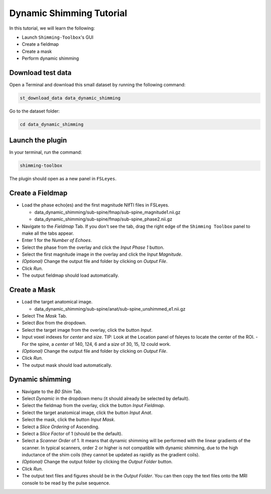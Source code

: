 .. _dynamic_shimming:

Dynamic Shimming Tutorial
-------------------------

In this tutorial, we will learn the following:

- Launch ``Shimming-Toolbox``'s GUI
- Create a fieldmap
- Create a mask
- Perform dynamic shimming

Download test data
~~~~~~~~~~~~~~~~~~

Open a Terminal and download this small dataset by running the following command:

.. code:: bash

    st_download_data data_dynamic_shimming

Go to the dataset folder:

.. code:: bash

  cd data_dynamic_shimming


Launch the plugin
~~~~~~~~~~~~~~~~~

In your terminal, run the command:

.. code:: bash

    shimming-toolbox

The plugin should open as a new panel in ``FSLeyes``.


Create a Fieldmap
~~~~~~~~~~~~~~~~~

- Load the phase echo(es) and the first magnitude NIfTI files in FSLeyes.

  - data_dynamic_shimming/sub-spine/fmap/sub-spine_magnitude1.nii.gz
  - data_dynamic_shimming/sub-spine/fmap/sub-spine_phase2.nii.gz

- Navigate to the *Fieldmap* Tab. If you don't see the tab, drag the right edge of the ``Shimming Toolbox`` panel to make all the tabs appear.
- Enter 1 for the *Number of Echoes*.
- Select the phase from the overlay and click the *Input Phase 1* button.
- Select the first magnitude image in the overlay and click the *Input Magnitude*.
- *(Optional)* Change the output file and folder by clicking on *Output File*.
- Click *Run*.
- The output fieldmap should load automatically.

Create a Mask
~~~~~~~~~~~~~

- Load the target anatomical image.

  - data_dynamic_shimming/sub-spine/anat/sub-spine_unshimmed_e1.nii.gz

- Select The *Mask* Tab.
- Select *Box* from the dropdown.
- Select the target image from the overlay, click the button *Input*.
- Input voxel indexes for *center* and *size*. TIP: Look at the Location panel of fsleyes to locate the center of the ROI.
  - For the spine, a *center* of 140, 124, 6 and a *size* of 30, 15, 12 could work.
- *(Optional)* Change the output file and folder by clicking on *Output File*.
- Click *Run*.
- The output mask should load automatically.

Dynamic shimming
~~~~~~~~~~~~~~~~

- Navigate to the *B0 Shim* Tab.
- Select *Dynamic* in the dropdown menu (it should already be selected by default).
- Select the fieldmap from the overlay, click the button *Input Fieldmap*.
- Select the target anatomical image, click the button *Input Anat*.
- Select the mask, click the button *Input Mask*.
- Select a *Slice Ordering* of Ascending.
- Select a *Slice Factor* of 1 (should be the default).
- Select a *Scanner Order* of 1. It means that dynamic shimming will be
  performed with the linear gradients of the scanner. In typical scanners, order 2
  or higher is not compatible with dynamic shimming, due to the high inductance of the
  shim coils (they cannot be updated as rapidly as the gradient coils).
- *(Optional)* Change the output folder by clicking the *Output Folder* button.
- Click *Run*.
- The output text files and figures should be in the *Output Folder*. You can
  then copy the text files onto the MRI console to be read by the pulse sequence.
